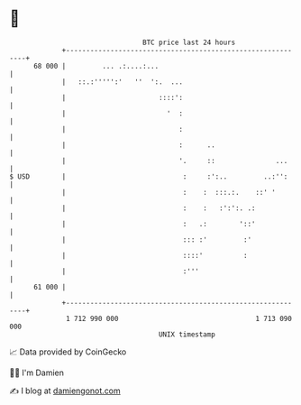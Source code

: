 * 👋

#+begin_example
                                    BTC price last 24 hours                    
                +------------------------------------------------------------+ 
         68 000 |         ... .:....:...                                     | 
                |   ::.:''''':'   ''  ':.  ...                               | 
                |                       ::::':                               | 
                |                         '  :                               | 
                |                            :                               | 
                |                            :      ..                       | 
                |                            '.     ::               ...     | 
   $ USD        |                             :     :':..         ..:'':     | 
                |                             :    :  :::.:.    ::' '        | 
                |                             :    :   :':':. .:             | 
                |                             :   .:        '::'             | 
                |                             ::: :'         :'              | 
                |                             ::::'          :               | 
                |                             :'''                           | 
         61 000 |                                                            | 
                +------------------------------------------------------------+ 
                 1 712 990 000                                  1 713 090 000  
                                        UNIX timestamp                         
#+end_example
📈 Data provided by CoinGecko

🧑‍💻 I'm Damien

✍️ I blog at [[https://www.damiengonot.com][damiengonot.com]]
